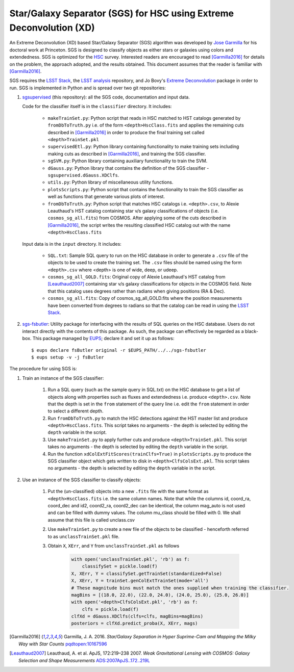 ####################################################################
Star/Galaxy Separator (SGS) for HSC using Extreme Deconvolution (XD)
####################################################################

An Extreme Deconvolution (XD) based Star/Galaxy Separator (SGS) algorithm was developed by `Jose Garmilla`_ for his doctoral work at Princeton. SGS is designed to classify objects as either stars or galaxies using colors and extendedness. SGS is optimized for the `HSC`_ survey. Interested readers are encouraged to read [Garmilla2016]_ for details on the problem, the approach adopted, and the results obtained. This document assumes that the reader is familiar with [Garmilla2016]_.

SGS requires the `LSST Stack`_, the `LSST analysis`_ repository, and Jo Bovy's `Extreme Deconvolution`_ package in order to run. SGS is implemented in Python and is spread over two git repositories:

#. `sgsupervised`_ (this repository): all the SGS code, documentation and input data.

   Code for the classifier itself is in the ``classifier`` directory. It includes:

    - ``makeTrainSet.py``: Python script that reads in HSC matched to HST catalogs generated by ``fromDbToTruth.py`` i.e. of the form ``<depth>HscClass.fits`` and applies the remaining cuts described in [Garmilla2016]_ in order to produce the final training set called ``<depth>TrainSet.pkl``
    - ``supervisedEtl.py``: Python library containing functionality to make training sets including making cuts as described in [Garmilla2016]_, and training the SGS classifier.
    - ``sgSVM.py``: Python library containing auxiliary functionality to train the SVM.
    - ``dGauss.py``: Python library that contains the definition of the SGS classifier - ``sgsupervised.dGauss.XDClfs``.
    - ``utils.py``: Python library of miscellaneous utility functions.
    - ``plotsScripts.py``: Python script that contains the functionality to train the SGS classifier as well as functions that generate various plots of interest.
    - ``fromDbToTruth.py``: Python script that matches HSC catalogs i.e. ``<depth>.csv``, to Alexie Leauthaud's HST catalog containing star v/s galaxy classifications of objects (i.e. ``cosmos_sg_all.fits``) from COSMOS. After applying some of the cuts described in [Garmilla2016]_, the script writes the resulting classified HSC catalog out with the name ``<depth>HscClass.fits``

   Input data is in the ``input`` directory. It includes:

    - ``SQL.txt``: Sample SQL query to run on the HSC database in order to generate a ``.csv`` file of the objects to be used to create the training set. The ``.csv`` files should be named using the form ``<depth>.csv`` where <depth> is one of wide, deep, or udeep.
    - ``cosmos_sg_all_GOLD.fits``: Original copy of Alexie Leauthaud's HST catalog from [Leauthaud2007]_ containing star v/s galaxy classifications for objects in the COSMOS field. Note that this catalog uses degrees rather than radians when giving positions (RA & Dec).
    - ``cosmos_sg_all.fits``: Copy of cosmos_sg_all_GOLD.fits where the position measurements have been converted from degrees to radians so that the catalog can be read in using the `LSST Stack`_.

#. `sgs-fsbutler`_: Utility package for interfacing with the results of SQL queries on the HSC database. Users do not interact directly with the contents of this package. As such, the package can effectively be regarded as a black-box. This package managed by `EUPS`_; declare it and set it up as follows::

   $ eups declare fsButler original -r $EUPS_PATH/../../sgs-fsbutler
   $ eups setup -v -j fsButler

The procedure for using SGS is:

#. Train an instance of the SGS classifier:

    #. Run a SQL query (such as the sample query in SQL.txt) on the HSC database to get a list of objects along with properties such as fluxes and extendedness i.e. produce ``<depth>.csv``. Note that the depth is set in the ``from`` statement of the query line i.e. edit the ``from`` statement in order to select a different depth.
    #. Run ``fromDbToTruth.py`` to match the HSC detections against the HST master list and produce ``<depth>HscClass.fits``. This script takes no arguments - the depth is selected by editing the ``depth`` variable in the script.
    #. Use ``makeTrainSet.py`` to apply further cuts and produce ``<depth>TrainSet.pkl``. This script takes no arguments - the depth is selected by editing the ``depth`` variable in the script.
    #. Run the function ``xdColExtFitScores(trainClfs=True)`` in ``plotsScripts.py`` to produce the SGS classifier object which gets written to disk in ``<depth>ClfsColsExt.pkl``. This script takes no arguments - the depth is selected by editing the ``depth`` variable in the script.

#. Use an instance of the SGS classifier to classify objects:

    #. Put the (un-classified) objects into a new ``.fits`` file with the same format as ``<depth>HscClass.fits`` i.e. the same column names. Note that while the columns id, coord_ra, coord_dec and id2, coord2_ra, coord2_dec can be identical, the column mag_auto is not used and can be filled with dummy values. The column mu_class should be filled with 0. We shall assume that this file is called unclass.csv
    #. Use ``makeTrainSet.py`` to create a new file of the objects to be classified - henceforth referred to as ``unclassTrainSet.pkl`` file.
    #. Obtain ``X``, ``XErr``, and ``Y`` from ``unclassTrainSet.pkl`` as follows

        .. code:: python
           :name: Classify unknowns

           with open('unclassTrainSet.pkl', 'rb') as f:
               classifySet = pickle.load(f)
           X, XErr, Y = classifySet.getTrainSet(standardized=False)
           X, XErr, Y = trainSet.genColExtTrainSet(mode='all')
           # These magnitude bins must match the ones supplied when training the classifier.
           magBins = [(18.0, 22.0), (22.0, 24.0), (24.0, 25.0), (25.0, 26.0)]
           with open('<depth>ClfsColsExt.pkl', 'rb') as f:
               clfs = pickle.load(f)
           clfXd = dGauss.XDClfs(clfs=clfs, magBins=magBins)
           posteriors = clfXd.predict_proba(X, XErr, mags)


.. _EUPS: https://github.com/RobertLuptonTheGood/eups
.. _Extreme Deconvolution: https://github.com/jobovy/extreme-deconvolution
.. _HSC: http://www.naoj.org/Projects/HSC/
.. _Jose Garmilla: https://www.linkedin.com/in/jos%C3%A9-garmilla-a9b85530
.. _LSST Stack: https://pipelines.lsst.io/
.. _LSST analysis: https://github.com/lsst/analysis
.. _sgs-fsbutler: https://github.com/lsst-dm/sgs-fsbutler
.. _sgs: https://github.com/lsst-dm/sgs
.. _sgsupervised: https://github.com/lsst-dm/sgsupervised

.. [Garmilla2016] Garmilla, J. A. 2016. *Star/Galaxy Separation in Hyper Suprime-Cam
            and Mapping the Milky Way with Star Counts*
            `pqdtopen:10167596 <http://pqdtopen.proquest.com/doc/1831357728.html?FMT=ABS&pubnum=10167596>`_

.. [Leauthaud2007] Leauthaud, A. et al. ApJS, 172:219–238 2007. *Weak Gravitational Lensing
            with COSMOS: Galaxy Selection and Shape Measurements*
            `ADS:2007ApJS..172..219L <http://adsabs.harvard.edu/abs/2007ApJS..172..219L>`_
